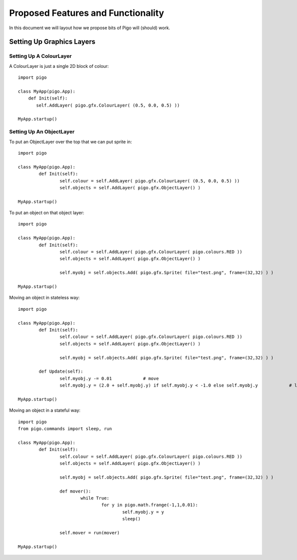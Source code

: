 Proposed Features and Functionality
===================================

In this document we will layout how we propose bits of Pigo will (should) work.

Setting Up Graphics Layers
--------------------------

Setting Up A ColourLayer
^^^^^^^^^^^^^^^^^^^^^^^^

A ColourLayer is just a single 2D block of colour::
    
    import pigo
    
    class MyApp(pigo.App):
        def Init(self):
           self.AddLayer( pigo.gfx.ColourLayer( (0.5, 0.0, 0.5) ))
           
    MyApp.startup()

    
Setting Up An ObjectLayer
^^^^^^^^^^^^^^^^^^^^^^^^^

To put an ObjectLayer over the top that we can put sprite in::

	import pigo
	
	class MyApp(pigo.App):
		def Init(self):
			self.colour = self.AddLayer( pigo.gfx.ColourLayer( (0.5, 0.0, 0.5) ))
			self.objects = self.AddLayer( pigo.gfx.ObjectLayer() )
	
	MyApp.startup()

	
To put an object on that object layer::

	import pigo
	
	class MyApp(pigo.App):
		def Init(self):
			self.colour = self.AddLayer( pigo.gfx.ColourLayer( pigo.colours.RED ))
			self.objects = self.AddLayer( pigo.gfx.ObjectLayer() )

			self.myobj = self.objects.Add( pigo.gfx.Sprite( file="test.png", frame=(32,32) ) )
	
	MyApp.startup()

	
Moving an object in stateless way::

	import pigo
	
	class MyApp(pigo.App):
		def Init(self):
			self.colour = self.AddLayer( pigo.gfx.ColourLayer( pigo.colours.RED ))
			self.objects = self.AddLayer( pigo.gfx.ObjectLayer() )

			self.myobj = self.objects.Add( pigo.gfx.Sprite( file="test.png", frame=(32,32) ) )
	
		def Update(self):
			self.myobj.y -= 0.01		# move
			self.myobj.y = (2.0 + self.myobj.y) if self.myobj.y < -1.0 else self.myobj.y		# loop
			
	MyApp.startup()


Moving an object in a stateful way::

	import pigo
	from pigo.commands import sleep, run
	
	class MyApp(pigo.App):
		def Init(self):
			self.colour = self.AddLayer( pigo.gfx.ColourLayer( pigo.colours.RED ))
			self.objects = self.AddLayer( pigo.gfx.ObjectLayer() )

			self.myobj = self.objects.Add( pigo.gfx.Sprite( file="test.png", frame=(32,32) ) )
			
			def mover():
				while True:
					for y in pigo.math.frange(-1,1,0.01):
						self.myobj.y = y
						sleep()
			
			self.mover = run(mover)
						
	MyApp.startup()

	

